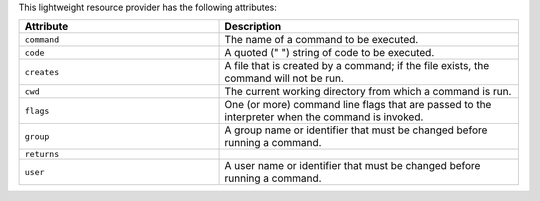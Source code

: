 .. The contents of this file are included in multiple topics.
.. This file should not be changed in a way that hinders its ability to appear in multiple documentation sets.

This lightweight resource provider has the following attributes:

.. list-table::
   :widths: 200 300
   :header-rows: 1

   * - Attribute
     - Description
   * - ``command``
     - The name of a command to be executed.
   * - ``code``
     - A quoted (" ") string of code to be executed.
   * - ``creates``
     - A file that is created by a command; if the file exists, the command will not be run.
   * - ``cwd``
     - The current working directory from which a command is run.
   * - ``flags``
     - One (or more) command line flags that are passed to the interpreter when the command is invoked.
   * - ``group``
     - A group name or identifier that must be changed before running a command.
   * - ``returns``
     - 
   * - ``user``
     - A user name or identifier that must be changed before running a command.